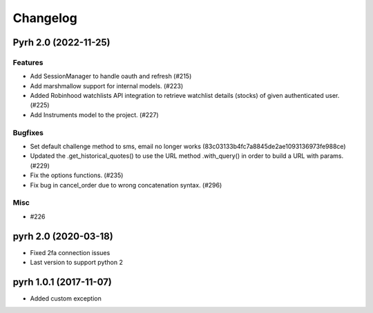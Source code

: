 .. _changelog:

Changelog
#########

.. towncrier release notes start

Pyrh 2.0 (2022-11-25)
=====================

Features
--------

- Add SessionManager to handle oauth and refresh (#215)
- Add marshmallow support for internal models. (#223)
- Added Robinhood watchlists API integration to retrieve watchlist details (stocks) of given authenticated user. (#225)
- Add Instruments model to the project. (#227)


Bugfixes
--------

- Set default challenge method to sms, email no longer works (83c03133b4fc7a8845de2ae1093136973fe988ce)
- Updated the .get_historical_quotes() to use the URL method .with_query() in order to build a URL with params. (#229)
- Fix the options functions. (#235)
- Fix bug in cancel_order due to wrong concatenation syntax. (#296)


Misc
----

- #226


pyrh 2.0 (2020-03-18)
=====================
- Fixed 2fa connection issues
- Last version to support python 2

pyrh 1.0.1 (2017-11-07)
=======================
- Added custom exception
